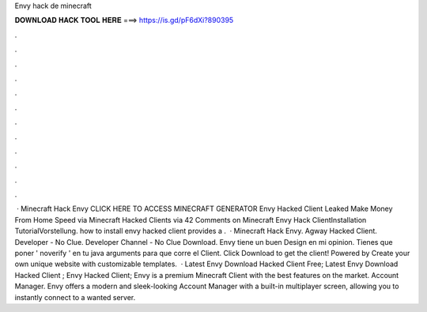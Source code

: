 Envy hack de minecraft

𝐃𝐎𝐖𝐍𝐋𝐎𝐀𝐃 𝐇𝐀𝐂𝐊 𝐓𝐎𝐎𝐋 𝐇𝐄𝐑𝐄 ===> https://is.gd/pF6dXi?890395

.

.

.

.

.

.

.

.

.

.

.

.

 · Minecraft Hack Envy CLICK HERE TO ACCESS MINECRAFT GENERATOR Envy Hacked Client Leaked Make Money From Home Speed via  Minecraft Hacked Clients  via  42 Comments on Minecraft Envy Hack ClientInstallation TutorialVorstellung. how to install envy hacked client provides a .  · Minecraft Hack Envy. Agway Hacked Client. Developer - No Clue. Developer Channel - No Clue Download. Envy tiene un buen Design en mi opinion. Tienes que poner ' noverify ' en tu java arguments para que corre el Client. Click Download to get the client! Powered by Create your own unique website with customizable templates.  · Latest Envy Download Hacked Client Free; Latest Envy Download Hacked Client ; Envy Hacked Client; Envy is a premium Minecraft Client with the best features on the market. Account Manager. Envy offers a modern and sleek-looking Account Manager with a built-in multiplayer screen, allowing you to instantly connect to a wanted server.